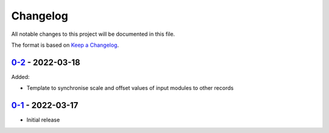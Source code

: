 Changelog
=========

All notable changes to this project will be documented in this file.

The format is based on `Keep a Changelog <https://keepachangelog.com/en/1.0.0/>`_.


`0-2 <../../compare/0-1...0-2>`_ - 2022-03-18
---------------------------------------------

Added:

- Template to synchronise scale and offset values of input modules to other records


`0-1 <../../releases/tag/0-1>`_ - 2022-03-17
--------------------------------------------

- Initial release
